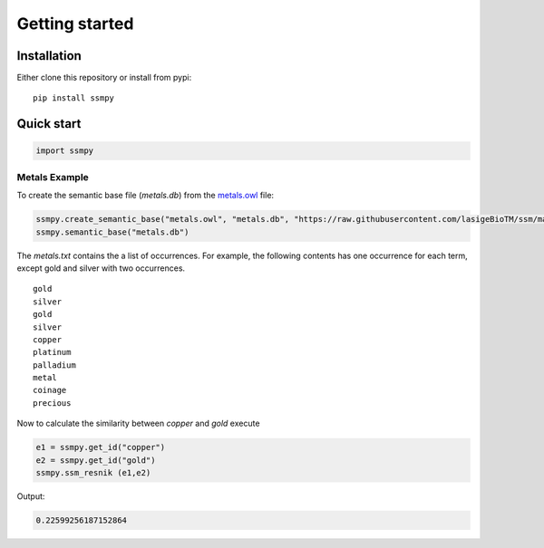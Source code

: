 
****************
Getting started
****************


Installation
=============

Either clone this repository or install from pypi:

::

    pip install ssmpy

Quick start
============

.. code::

    import ssmpy

Metals Example
~~~~~~~~~~~~~~




To create the semantic base file (*metals.db*) from the `metals.owl  <https://github.com/lasigeBioTM/DiShIn/blob/master/metals.owl>`_
file:

.. code-block:: python

    ssmpy.create_semantic_base("metals.owl", "metals.db", "https://raw.githubusercontent.com/lasigeBioTM/ssm/master/metals.owl#", "http://www.w3.org/2000/01/rdf-schema#subClassOf", "metals.txt")
    ssmpy.semantic_base("metals.db")


The *metals.txt* contains the a list of occurrences. For example, the
following contents has one occurrence for each term, except gold and
silver with two occurrences.
::  

    gold
    silver
    gold
    silver
    copper
    platinum
    palladium
    metal
    coinage
    precious

Now to calculate the similarity between *copper* and *gold* execute

.. code-block:: python

    e1 = ssmpy.get_id("copper")
    e2 = ssmpy.get_id("gold")
    ssmpy.ssm_resnik (e1,e2)

Output:

.. code-block:: python

    0.22599256187152864





